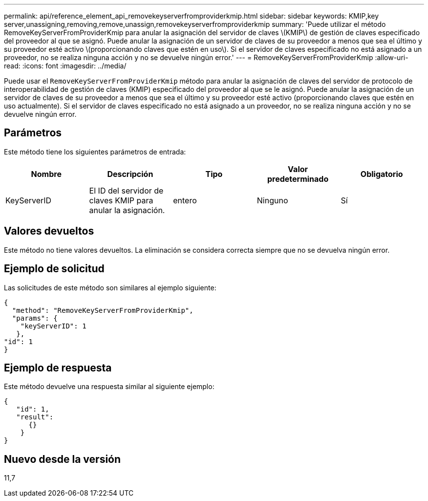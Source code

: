 ---
permalink: api/reference_element_api_removekeyserverfromproviderkmip.html 
sidebar: sidebar 
keywords: KMIP,key server,unassigning,removing,remove,unassign,removekeyserverfromproviderkmip 
summary: 'Puede utilizar el método RemoveKeyServerFromProviderKmip para anular la asignación del servidor de claves \(KMIP\) de gestión de claves especificado del proveedor al que se asignó. Puede anular la asignación de un servidor de claves de su proveedor a menos que sea el último y su proveedor esté activo \(proporcionando claves que estén en uso\). Si el servidor de claves especificado no está asignado a un proveedor, no se realiza ninguna acción y no se devuelve ningún error.' 
---
= RemoveKeyServerFromProviderKmip
:allow-uri-read: 
:icons: font
:imagesdir: ../media/


[role="lead"]
Puede usar el `RemoveKeyServerFromProviderKmip` método para anular la asignación de claves del servidor de protocolo de interoperabilidad de gestión de claves (KMIP) especificado del proveedor al que se le asignó. Puede anular la asignación de un servidor de claves de su proveedor a menos que sea el último y su proveedor esté activo (proporcionando claves que estén en uso actualmente). Si el servidor de claves especificado no está asignado a un proveedor, no se realiza ninguna acción y no se devuelve ningún error.



== Parámetros

Este método tiene los siguientes parámetros de entrada:

|===
| Nombre | Descripción | Tipo | Valor predeterminado | Obligatorio 


 a| 
KeyServerID
 a| 
El ID del servidor de claves KMIP para anular la asignación.
 a| 
entero
 a| 
Ninguno
 a| 
Sí

|===


== Valores devueltos

Este método no tiene valores devueltos. La eliminación se considera correcta siempre que no se devuelva ningún error.



== Ejemplo de solicitud

Las solicitudes de este método son similares al ejemplo siguiente:

[listing]
----
{
  "method": "RemoveKeyServerFromProviderKmip",
  "params": {
    "keyServerID": 1
   },
"id": 1
}
----


== Ejemplo de respuesta

Este método devuelve una respuesta similar al siguiente ejemplo:

[listing]
----
{
   "id": 1,
   "result":
      {}
    }
}
----


== Nuevo desde la versión

11,7
